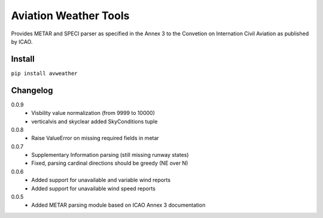 ======================
Aviation Weather Tools
======================

| Provides METAR and SPECI parser as specified in the Annex 3 to the Convetion
  on Internation Civil Aviation as published by ICAO.

Install
-------

``pip install avweather``

Changelog
---------

0.0.9
  - Visbility value normalization (from 9999 to 10000)
  - verticalvis and skyclear added SkyConditions tuple

0.0.8
  - Raise ValueError on missing required fields in metar

0.0.7
  - Supplementary Information parsing (still missing runway states)
  - Fixed, parsing cardinal directions should be greedy (NE over N)

0.0.6
  - Added support for unavailable and variable wind reports
  - Added support for unavailable wind speed reports

0.0.5
  - Added METAR parsing module based on ICAO Annex 3 documentation
